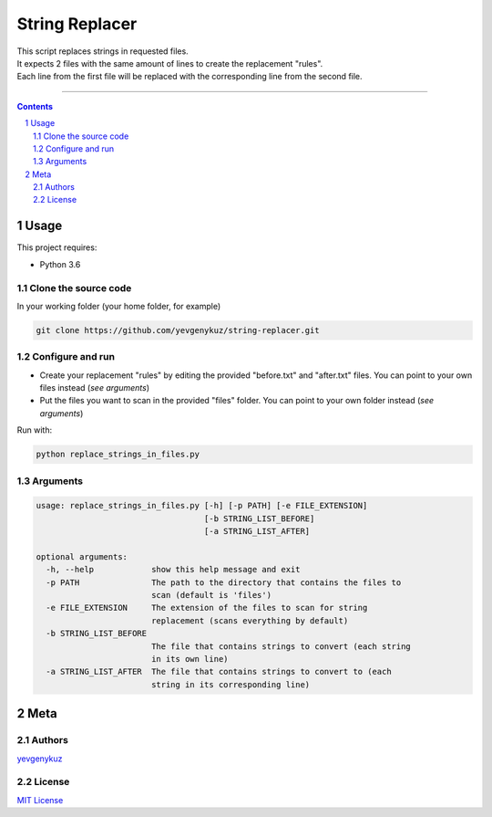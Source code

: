 String Replacer
###############

| This script replaces strings in requested files.
| It expects 2 files with the same amount of lines to create the replacement "rules".
| Each line from the first file will be replaced with the corresponding line from the second file.

-----


.. contents::

.. section-numbering::

Usage
=====
This project requires:

* Python 3.6

Clone the source code
---------------------
In your working folder (your home folder, for example)

.. code-block:: bash

    git clone https://github.com/yevgenykuz/string-replacer.git

Configure and run
-----------------
- Create your replacement "rules" by editing the provided "before.txt" and "after.txt" files. You can point to your own files instead (*see arguments*)
- Put the files you want to scan in the provided "files" folder. You can point to your own folder instead (*see arguments*)

Run with:

.. code-block:: bash

    python replace_strings_in_files.py


Arguments
---------
.. code-block::

    usage: replace_strings_in_files.py [-h] [-p PATH] [-e FILE_EXTENSION]
                                       [-b STRING_LIST_BEFORE]
                                       [-a STRING_LIST_AFTER]

    optional arguments:
      -h, --help            show this help message and exit
      -p PATH               The path to the directory that contains the files to
                            scan (default is 'files')
      -e FILE_EXTENSION     The extension of the files to scan for string
                            replacement (scans everything by default)
      -b STRING_LIST_BEFORE
                            The file that contains strings to convert (each string
                            in its own line)
      -a STRING_LIST_AFTER  The file that contains strings to convert to (each
                            string in its corresponding line)


Meta
====
Authors
-------
`yevgenykuz <https://github.com/yevgenykuz>`_

License
-------
`MIT License <https://github.com/yevgenykuz/string-replacer/blob/master/LICENSE>`_
